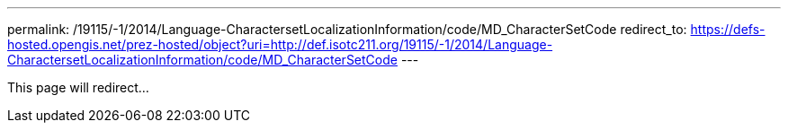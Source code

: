 ---
permalink: /19115/-1/2014/Language-CharactersetLocalizationInformation/code/MD_CharacterSetCode
redirect_to: https://defs-hosted.opengis.net/prez-hosted/object?uri=http://def.isotc211.org/19115/-1/2014/Language-CharactersetLocalizationInformation/code/MD_CharacterSetCode
---

This page will redirect...
